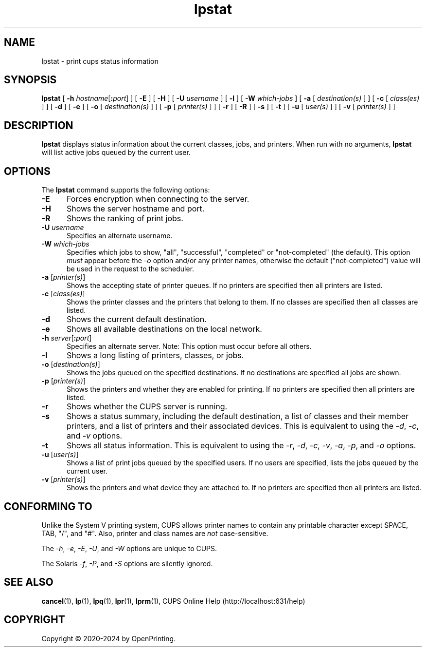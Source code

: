 .\"
.\" lpstat man page for CUPS.
.\"
.\" Copyright © 2020-2024 by OpenPrinting.
.\" Copyright © 2007-2019 by Apple Inc.
.\" Copyright © 1997-2006 by Easy Software Products.
.\"
.\" Licensed under Apache License v2.0.  See the file "LICENSE" for more information.
.\"
.TH lpstat 1 "CUPS" "2022-05-02" "OpenPrinting"
.SH NAME
lpstat \- print cups status information
.SH SYNOPSIS
.B lpstat
[
\fB\-h \fIhostname\fR[\fB:\fIport\fR]
] [
.B \-E
] [
.B \-H
] [
.B \-U
.I username
] [
.B \-l
] [
.B \-W
.I which-jobs
] [
.B \-a
[
.I destination(s)
] ] [
.B \-c
[
.I class(es)
] ] [
.B \-d
] [
.B \-e
] [
.B \-o
[
.I destination(s)
] ] [
.B \-p
[
.I printer(s)
] ] [
.B \-r
] [
.B \-R
] [
.B \-s
] [
.B \-t
] [
.B \-u
[
.I user(s)
] ] [
.B \-v
[
.I printer(s)
] ]
.SH DESCRIPTION
\fBlpstat\fR displays status information about the current classes, jobs, and printers.
When run with no arguments, \fBlpstat\fR will list active jobs queued by the current user.
.SH OPTIONS
The \fBlpstat\fR command supports the following options:
.TP 5
.B \-E
Forces encryption when connecting to the server.
.TP 5
.B \-H
Shows the server hostname and port.
.TP 5
.B \-R
Shows the ranking of print jobs.
.TP 5
\fB\-U \fIusername\fR
Specifies an alternate username.
.TP 5
\fB\-W \fIwhich-jobs\fR
Specifies which jobs to show, "all", "successful", "completed" or "not-completed" (the default).
This option \fImust\fR appear before the \fI-o\fR option and/or any printer names, otherwise the default ("not-completed") value will be used in the request to the scheduler.
.TP 5
\fB\-a \fR[\fIprinter(s)\fR]
Shows the accepting state of printer queues.
If no printers are specified then all printers are listed.
.TP 5
\fB\-c \fR[\fIclass(es)\fR]
Shows the printer classes and the printers that belong to them.
If no classes are specified then all classes are listed.
.TP 5
.B \-d
Shows the current default destination.
.TP 5
.B \-e
Shows all available destinations on the local network.
.TP 5
\fB\-h \fIserver\fR[\fB:\fIport\fR]
Specifies an alternate server.
Note: This option must occur before all others.
.TP 5
.B \-l
Shows a long listing of printers, classes, or jobs.
.TP 5
\fB\-o \fR[\fIdestination(s)\fR]
Shows the jobs queued on the specified destinations.
If no destinations are specified all jobs are shown.
.TP 5
\fB\-p \fR[\fIprinter(s)\fR]
Shows the printers and whether they are enabled for printing.
If no printers are specified then all printers are listed.
.TP 5
.B \-r
Shows whether the CUPS server is running.
.TP 5
.B \-s
Shows a status summary, including the default destination, a list of classes and their member printers, and a list of printers and their associated devices.
This is equivalent to using the \fI\-d\fR, \fI\-c\fR, and \fI\-v\fR options.
.TP 5
.B \-t
Shows all status information.
This is equivalent to using the \fI\-r\fR, \fI\-d\fR, \fI\-c\fR, \fI\-v\fR, \fI\-a\fR, \fI\-p\fR, and \fI\-o\fR options.
.TP 5
\fB\-u \fR[\fIuser(s)\fR]
Shows a list of print jobs queued by the specified users.
If no users are specified, lists the jobs queued by the current user.
.TP 5
\fB\-v \fR[\fIprinter(s)\fR]
Shows the printers and what device they are attached to.
If no printers are specified then all printers are listed.
.SH CONFORMING TO
Unlike the System V printing system, CUPS allows printer names to contain any printable character except SPACE, TAB, "/", and "#".
Also, printer and class names are \fInot\fR case-sensitive.
.LP
The \fI\-h\fR, \fI-e\fR, \fI\-E\fR, \fI\-U\fR, and \fI\-W\fR options are unique to CUPS.
.LP
The Solaris \fI\-f\fR, \fI\-P\fR, and \fI\-S\fR options are silently ignored.
.SH SEE ALSO
.BR cancel (1),
.BR lp (1),
.BR lpq (1),
.BR lpr (1),
.BR lprm (1),
CUPS Online Help (http://localhost:631/help)
.SH COPYRIGHT
Copyright \[co] 2020-2024 by OpenPrinting.
